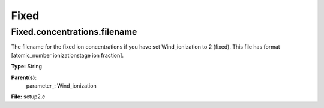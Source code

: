 
=====
Fixed
=====

Fixed.concentrations.filename
=============================
The filename for the fixed ion concentrations if you have 
set Wind_ionization to 2 (fixed). This file has format 
[atomic_number  ionizationstage   ion fraction]. 

**Type:** String

**Parent(s):**
  parameter_: Wind_ionization


**File:** setup2.c


